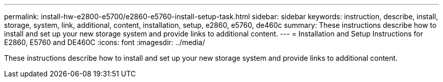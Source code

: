 ---
permalink: install-hw-e2800-e5700/e2860-e5760-install-setup-task.html
sidebar: sidebar
keywords: instruction, describe, install, storage, system, link, additional, content, installation, setup, e2860, e5760, de460c
summary: These instructions describe how to install and set up your new storage system and provide links to additional content.
---
= Installation and Setup Instructions for E2860, E5760 and DE460C
:icons: font
:imagesdir: ../media/

[.lead]
These instructions describe how to install and set up your new storage system and provide links to additional content.
